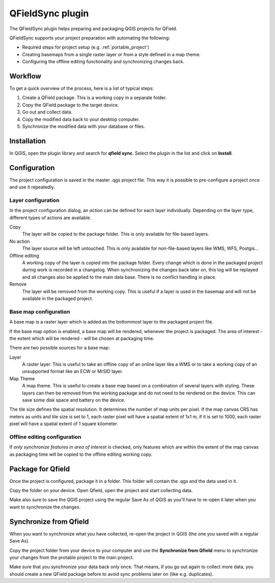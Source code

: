 .. _qfieldsync:

#################
QFieldSync plugin
#################

The QFieldSync plugin helps preparing and packaging QGIS projects for QField.

QFieldSync supports your project preparation with automating the following:

- Required steps for project setup (e.g. :ref:`portable_project`)
- Creating basemaps from a single raster layer or from a style defined in a map theme.
- Configuring the offline editing functionality and synchronizing changes back. 

Workflow
========

To get a quick overview of the process, here is a list of typical steps:

1. Create a QField package. This is a working copy in a separate folder.
2. Copy the QField package to the target device.
3. Go out and collect data.
4. Copy the modified data back to your desktop computer.
5. Synchronize the modified data with your database or files.

Installation
============
In QGIS, open the plugin library and search for **qfield sync**. Select the plugin in the list and click on **Install**.

.. image:: ../images/qfield-sync_install.png

Configuration
=============

The project configuration is saved in the master .qgs project file.
This way it is possible to pre-configure a project once and use it repeatedly.

.. image:: ../images/qfield-sync_configmenu.png

Layer configuration
-------------------

.. image:: ../images/qfield-sync_config.png

In the project configuration dialog, an *action* can be defined for each layer
individually. Depending on the layer type, different types of actions are
available.

Copy
  The layer will be copied to the package folder. This is only available for
  file-based layers.

No action
  The layer source will be left untouched. This is only available for
  non-file-based layers like WMS, WFS, Postgis...

Offline editing
  A working copy of the layer is copied into the package folder. Every change
  which is done in the packaged project during work is recorded in a changelog.
  When synchronizing the changes back later on, this log will be replayed and
  all changes also be applied to the main data base. There is no conflict
  handling in place.

Remove
  The layer will be removed from the working copy. This is useful if a layer is
  used in the basemap and will not be available in the packaged project.

Base map configuration
----------------------

A base map is a raster layer which is added as the bottommost layer to the
packaged project file.

If the base map option is enabled, a base map will be rendered, whenever the
project is packaged. The area of interest - the extent which will be rendered -
will be chosen at packaging time.

There are two possible sources for a base map:

Layer
  A raster layer. This is useful to take an offline copy of an online layer like
  a WMS or to take a working copy of an unsupported format like an ECW or MrSID
  layer.

Map Theme
  A map theme. This is useful to create a base map based on a combination of
  several layers with styling. These layers can then be removed from the working
  package and do not need to be rendered on the device. This can save some disk
  space and battery on the device.

The tile size defines the spatial resolution. It determines the number of map
units per pixel. If the map canvas CRS has meters as units and tile size is set
to 1, each raster pixel will have a spatial extent of 1x1 m, if it is set to
1000, each raster pixel will have a spatial extent of 1 square kilometer.

Offline editing configuration
-----------------------------

If *only synchronize features in area of interest* is checked, only features
which are within the extent of the map canvas as packaging time will be copied 
to the offline editing working copy.

Package for Qfield
==================

Once the project is configured, package it in a folder. This folder will contain the .qgs and the data used in it. 

.. image:: ../images/qfield-sync_package.png

Copy the folder on your device. Open Qfield, open the project and start collecting data.

Make also sure to save the QGIS project using the regular Save As of QGIS as you'll have to re-open it later when you want to synchronize the changes.


Synchronize from Qfield
=======================

When you want to synchronize what you have collected, re-open the project in QGIS (the one you saved with a regular Save As).

Copy the project folder from your device to your computer and use the **Synchronize from Qfield** menu to synchronize your changes from the protable project to the main project.

.. image:: ../images/qfield-sync_sync.png

Make sure that you synchronize your data back only once. That means, if you go out again to collect more data, you should create a new QField package before to avoid sync problems later on (like e.g. duplicates).

